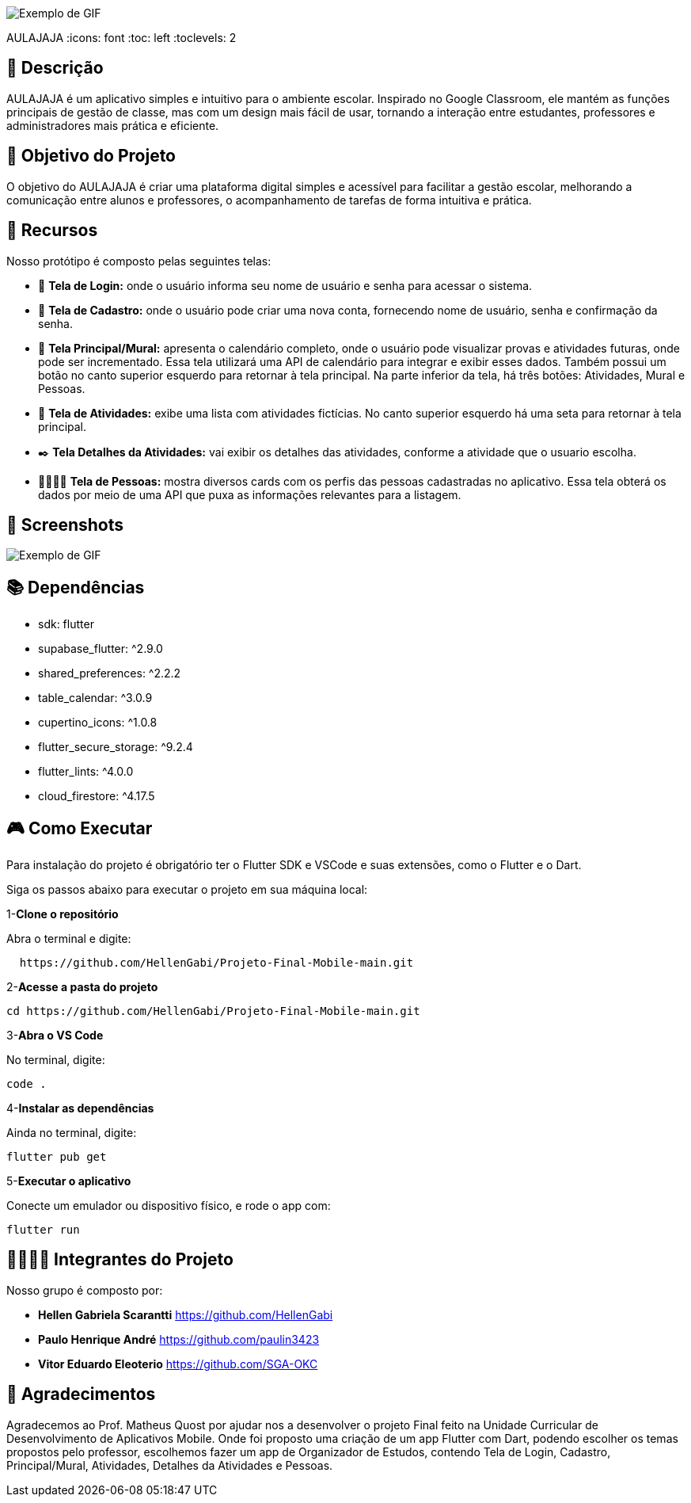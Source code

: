 image::uhul.gif[Exemplo de GIF] 
AULAJAJA
:icons: font
:toc: left
:toclevels: 2

== 📝 Descrição
AULAJAJA é um aplicativo simples e intuitivo para o ambiente escolar. Inspirado no Google Classroom, ele mantém as funções principais de gestão de classe, mas com um design mais fácil de usar, tornando a interação entre estudantes, professores e administradores mais prática e eficiente.

== 🎯 Objetivo do Projeto
O objetivo do AULAJAJA é criar uma plataforma digital simples e acessível para facilitar a gestão escolar, melhorando a comunicação entre alunos e professores, o acompanhamento de tarefas de forma intuitiva e prática.

== 🚀 Recursos
Nosso protótipo é composto pelas seguintes telas:

* 📲 **Tela de Login:** onde o usuário informa seu nome de usuário e senha para acessar o sistema.

* 🔐 **Tela de Cadastro:** onde o usuário pode criar uma nova conta, fornecendo nome de usuário, senha e confirmação da senha.

* 📱 **Tela Principal/Mural:** apresenta o calendário completo, onde o usuário pode visualizar provas e atividades futuras, onde pode ser incrementado. Essa tela utilizará uma API de calendário para integrar e exibir esses dados. Também possui um botão no canto superior esquerdo para retornar à tela principal. Na parte inferior da tela, há três botões: Atividades, Mural e Pessoas.

* 📒 **Tela de Atividades:** exibe uma lista com atividades fictícias. No canto superior esquerdo há uma seta para retornar à tela principal.

* ✒️ **Tela Detalhes da Atividades:** vai exibir os detalhes das atividades, conforme a atividade que o usuario escolha.

* 👨🏽👩🏽 **Tela de Pessoas:** mostra diversos cards com os perfis das pessoas cadastradas no aplicativo. Essa tela obterá os dados por meio de uma API que puxa as informações relevantes para a listagem.

== 📱 **Screenshots**
image::uhul.gif[Exemplo de GIF]

== 📚 **Dependências**

  * sdk: flutter
  * supabase_flutter: ^2.9.0
  * shared_preferences: ^2.2.2
  * table_calendar: ^3.0.9
  * cupertino_icons: ^1.0.8
  * flutter_secure_storage: ^9.2.4
  * flutter_lints: ^4.0.0
  * cloud_firestore: ^4.17.5

== 🎮 **Como Executar**
Para instalação do projeto é obrigatório ter o Flutter SDK e VSCode e suas extensões, como o Flutter e o Dart.

Siga os passos abaixo para executar o projeto em sua máquina local:

1-**Clone o repositório**

Abra o terminal e digite:
```bash
  https://github.com/HellenGabi/Projeto-Final-Mobile-main.git
```

2-**Acesse a pasta do projeto**

```bash
cd https://github.com/HellenGabi/Projeto-Final-Mobile-main.git
```

3-**Abra o VS Code**

No terminal, digite:
```bash
code .
```

4-**Instalar as dependências**

Ainda no terminal, digite:
```bash
flutter pub get
```

5-**Executar o aplicativo**

Conecte um emulador ou dispositivo físico, e rode o app com:
```bash
flutter run
```

== 🫱🏾‍🫲🏿 Integrantes do Projeto
Nosso grupo é composto por: 

*  **Hellen Gabriela Scarantti**
https://github.com/HellenGabi

*  **Paulo Henrique André**
https://github.com/paulin3423

*  **Vitor Eduardo Eleoterio**
https://github.com/SGA-OKC

== 🙏 Agradecimentos
Agradecemos ao Prof. Matheus Quost por ajudar nos a desenvolver o projeto Final feito na Unidade Curricular de Desenvolvimento de Aplicativos Mobile. Onde foi proposto uma criação de um app Flutter com Dart, podendo escolher os temas propostos pelo professor, escolhemos fazer um app de Organizador de Estudos, contendo Tela de Login, Cadastro, Principal/Mural, Atividades, Detalhes da Atividades e Pessoas.

